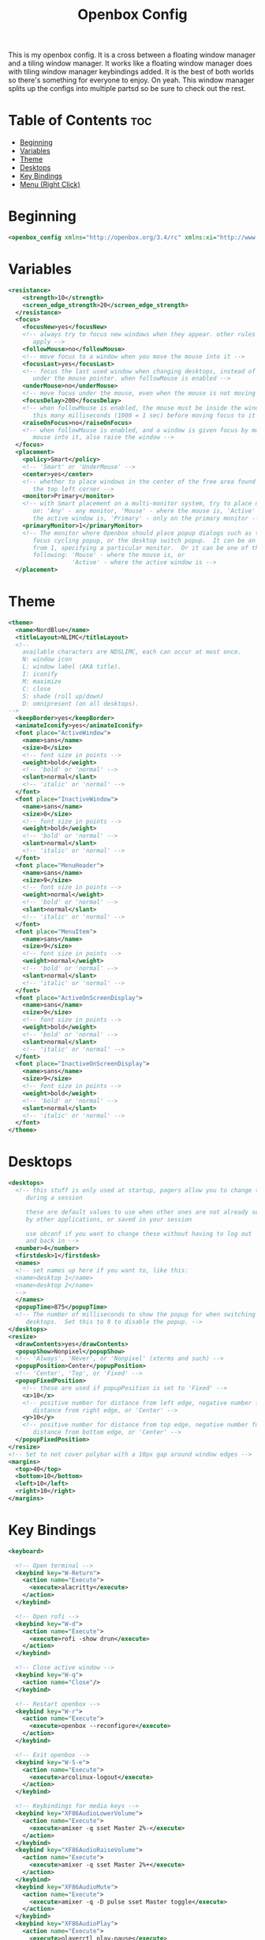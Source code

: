 #+TITLE: Openbox Config

This is my openbox config. It is a cross between a floating window manager and a tiling window manager. It works like a floating window manager does with tiling window manager keybindings added. It is the best of both worlds so there's something for everyone to enjoy. On yeah. This window manager splits up the configs into multiple partsd so be sure to check out the rest.

* Table of Contents :toc:
- [[#beginning][Beginning]]
- [[#variables][Variables]]
- [[#theme][Theme]]
- [[#desktops][Desktops]]
- [[#key-bindings][Key Bindings]]
- [[#menu-right-click][Menu (Right Click)]]

* Beginning
#+begin_src xml
<openbox_config xmlns="http://openbox.org/3.4/rc" xmlns:xi="http://www.w3.org/2001/XInclude">
#+end_src

* Variables
#+begin_src xml
<resistance>
    <strength>10</strength>
    <screen_edge_strength>20</screen_edge_strength>
  </resistance>
  <focus>
    <focusNew>yes</focusNew>
    <!-- always try to focus new windows when they appear. other rules do
       apply -->
    <followMouse>no</followMouse>
    <!-- move focus to a window when you move the mouse into it -->
    <focusLast>yes</focusLast>
    <!-- focus the last used window when changing desktops, instead of the one
       under the mouse pointer. when followMouse is enabled -->
    <underMouse>no</underMouse>
    <!-- move focus under the mouse, even when the mouse is not moving -->
    <focusDelay>200</focusDelay>
    <!-- when followMouse is enabled, the mouse must be inside the window for
       this many milliseconds (1000 = 1 sec) before moving focus to it -->
    <raiseOnFocus>no</raiseOnFocus>
    <!-- when followMouse is enabled, and a window is given focus by moving the
       mouse into it, also raise the window -->
  </focus>
  <placement>
    <policy>Smart</policy>
    <!-- 'Smart' or 'UnderMouse' -->
    <center>yes</center>
    <!-- whether to place windows in the center of the free area found or
       the top left corner -->
    <monitor>Primary</monitor>
    <!-- with Smart placement on a multi-monitor system, try to place new windows
       on: 'Any' - any monitor, 'Mouse' - where the mouse is, 'Active' - where
       the active window is, 'Primary' - only on the primary monitor -->
    <primaryMonitor>1</primaryMonitor>
    <!-- The monitor where Openbox should place popup dialogs such as the
       focus cycling popup, or the desktop switch popup.  It can be an index
       from 1, specifying a particular monitor.  Or it can be one of the
       following: 'Mouse' - where the mouse is, or
                  'Active' - where the active window is -->
  </placement>
#+end_src

* Theme
#+begin_src xml
  <theme>
    <name>NordBlue</name>
    <titleLayout>NLIMC</titleLayout>
    <!--
      available characters are NDSLIMC, each can occur at most once.
      N: window icon
      L: window label (AKA title).
      I: iconify
      M: maximize
      C: close
      S: shade (roll up/down)
      D: omnipresent (on all desktops).
  -->
    <keepBorder>yes</keepBorder>
    <animateIconify>yes</animateIconify>
    <font place="ActiveWindow">
      <name>sans</name>
      <size>8</size>
      <!-- font size in points -->
      <weight>bold</weight>
      <!-- 'bold' or 'normal' -->
      <slant>normal</slant>
      <!-- 'italic' or 'normal' -->
    </font>
    <font place="InactiveWindow">
      <name>sans</name>
      <size>8</size>
      <!-- font size in points -->
      <weight>bold</weight>
      <!-- 'bold' or 'normal' -->
      <slant>normal</slant>
      <!-- 'italic' or 'normal' -->
    </font>
    <font place="MenuHeader">
      <name>sans</name>
      <size>9</size>
      <!-- font size in points -->
      <weight>normal</weight>
      <!-- 'bold' or 'normal' -->
      <slant>normal</slant>
      <!-- 'italic' or 'normal' -->
    </font>
    <font place="MenuItem">
      <name>sans</name>
      <size>9</size>
      <!-- font size in points -->
      <weight>normal</weight>
      <!-- 'bold' or 'normal' -->
      <slant>normal</slant>
      <!-- 'italic' or 'normal' -->
    </font>
    <font place="ActiveOnScreenDisplay">
      <name>sans</name>
      <size>9</size>
      <!-- font size in points -->
      <weight>bold</weight>
      <!-- 'bold' or 'normal' -->
      <slant>normal</slant>
      <!-- 'italic' or 'normal' -->
    </font>
    <font place="InactiveOnScreenDisplay">
      <name>sans</name>
      <size>9</size>
      <!-- font size in points -->
      <weight>bold</weight>
      <!-- 'bold' or 'normal' -->
      <slant>normal</slant>
      <!-- 'italic' or 'normal' -->
    </font>
  </theme>
#+end_src
* Desktops
#+begin_src xml
  <desktops>
    <!-- this stuff is only used at startup, pagers allow you to change them
       during a session

       these are default values to use when other ones are not already set
       by other applications, or saved in your session

       use obconf if you want to change these without having to log out
       and back in -->
    <number>4</number>
    <firstdesk>1</firstdesk>
    <names>
    <!-- set names up here if you want to, like this:
    <name>desktop 1</name>
    <name>desktop 2</name>
    -->
    </names>
    <popupTime>875</popupTime>
    <!-- The number of milliseconds to show the popup for when switching
       desktops.  Set this to 0 to disable the popup. -->
  </desktops>
  <resize>
    <drawContents>yes</drawContents>
    <popupShow>Nonpixel</popupShow>
    <!-- 'Always', 'Never', or 'Nonpixel' (xterms and such) -->
    <popupPosition>Center</popupPosition>
    <!-- 'Center', 'Top', or 'Fixed' -->
    <popupFixedPosition>
      <!-- these are used if popupPosition is set to 'Fixed' -->
      <x>10</x>
      <!-- positive number for distance from left edge, negative number for
         distance from right edge, or 'Center' -->
      <y>10</y>
      <!-- positive number for distance from top edge, negative number for
         distance from bottom edge, or 'Center' -->
    </popupFixedPosition>
  </resize>
  <!-- Set to not cover polybar with a 10px gap around window edges -->
  <margins>
    <top>40</top>
    <bottom>10</bottom>
    <left>10</left>
    <right>10</right>
  </margins>
#+end_src
* Key Bindings
#+begin_src xml
  <keyboard>

    <!-- Open terminal -->
    <keybind key="W-Return">
      <action name="Execute">
        <execute>alacritty</execute>
      </action>
    </keybind>

    <!-- Open rofi -->
    <keybind key="W-d">
      <action name="Execute">
        <execute>rofi -show drun</execute>
      </action>
    </keybind>

    <!-- Close active window -->
    <keybind key="W-q">
      <action name="Close"/>
    </keybind>

    <!-- Restart openbox -->
    <keybind key="W-r">
      <action name="Execute">
        <execute>openbox --reconfigure</execute>
      </action>
    </keybind>

    <!-- Exit openbox -->
    <keybind key="W-S-e">
      <action name="Execute">
        <execute>arcolinux-logout</execute>
      </action>
    </keybind>

    <!-- Keybindings for media keys -->
    <keybind key="XF86AudioLowerVolume">
      <action name="Execute">
        <execute>amixer -q sset Master 2%-</execute>
      </action>
    </keybind>
    <keybind key="XF86AudioRaiseVolume">
      <action name="Execute">
        <execute>amixer -q sset Master 2%+</execute>
      </action>
    </keybind>
    <keybind key="XF86AudioMute">
      <action name="Execute">
        <execute>amixer -q -D pulse sset Master toggle</execute>
      </action>
    </keybind>
    <keybind key="XF86AudioPlay">
      <action name="Execute">
        <execute>playerctl play-pause</execute>
      </action>
    </keybind>
    <keybind key="XF86AudioNext">
      <action name="Execute">
        <execute>playerctl next</execute>
      </action>
    </keybind>
    <keybind key="XF86AudioPrev">
      <action name="Execute">
        <execute>playerctl previous</execute>
      </action>
    </keybind>
    <keybind key="XF86AudioStop">
      <action name="Execute">
        <execute>playerctl stop</execute>
      </action>
    </keybind>

    <!-- Keybindings for brightness keys -->
    <keybind key="XF86MonBrightnessUp">
      <action name="Execute">
        <execute>xbacklight -inc 15</execute>
      </action>
    </keybind>
    <keybind key="XF86MonBrightnessDown">
      <action name="Execute">
        <execute>xbacklight -dec 15</execute>
      </action>
    </keybind>

    <!-- Desktop switching -->
    <keybind key="W-1">
      <action name="GoToDesktop">
        <to>1</to>
      </action>
    </keybind>
    <keybind key="W-2">
      <action name="GoToDesktop">
        <to>2</to>
      </action>
    </keybind>
    <keybind key="W-3">
      <action name="GoToDesktop">
        <to>3</to>
      </action>
    </keybind>
    <keybind key="W-4">
      <action name="GoToDesktop">
        <to>4</to>
      </action>
    </keybind>
    <keybind key="W-S-1">
      <action name="SendToDesktop">
        <to>1</to>
      </action>
    </keybind>
    <keybind key="W-S-2">
      <action name="SendToDesktop">
        <to>2</to>
      </action>
    </keybind>
    <keybind key="W-S-3">
      <action name="SendToDesktop">
        <to>3</to>
      </action>
    </keybind>
    <keybind key="W-S-4">
      <action name="SendToDesktop">
        <to>4</to>
      </action>
    </keybind>

    <!-- Wwindow switching -->
    <keybind key="W-Down">
      <action name="NextWindow">
        <finalactions>
          <action name="Focus"/>
          <action name="Raise"/>
          <action name="Unshade"/>
        </finalactions>
      </action>
    </keybind>
    <keybind key="W-Up">
      <action name="PreviousWindow">
        <finalactions>
          <action name="Focus"/>
          <action name="Raise"/>
          <action name="Unshade"/>
        </finalactions>
      </action>
    </keybind>
    <keybind key="W-Right">
      <action name="DirectionalCycleWindows">
        <direction>right</direction>
      </action>
    </keybind>
    <keybind key="W-Left">
      <action name="DirectionalCycleWindows">
        <direction>left</direction>
      </action>
    </keybind>
  </keyboard>

  <mouse>
    <dragThreshold>1</dragThreshold>
    <!-- number of pixels the mouse must move before a drag begins -->
    <doubleClickTime>500</doubleClickTime>
    <!-- in milliseconds (1000 = 1 second) -->
    <screenEdgeWarpTime>400</screenEdgeWarpTime>
    <!-- Time before changing desktops when the pointer touches the edge of the
       screen while moving a window, in milliseconds (1000 = 1 second).
       Set this to 0 to disable warping -->
    <screenEdgeWarpMouse>false</screenEdgeWarpMouse>
    <!-- Set this to TRUE to move the mouse pointer across the desktop when
       switching due to hitting the edge of the screen -->
    <context name="Frame">
      <mousebind button="A-Left" action="Press">
        <action name="Focus"/>
        <action name="Raise"/>
      </mousebind>
      <mousebind button="A-Left" action="Click">
        <action name="Unshade"/>
      </mousebind>
      <mousebind button="A-Left" action="Drag">
        <action name="Move"/>
      </mousebind>
      <mousebind button="A-Right" action="Press">
        <action name="Focus"/>
        <action name="Raise"/>
        <action name="Unshade"/>
      </mousebind>
      <mousebind button="A-Right" action="Drag">
        <action name="Resize"/>
      </mousebind>
      <mousebind button="A-Middle" action="Press">
        <action name="Lower"/>
        <action name="FocusToBottom"/>
        <action name="Unfocus"/>
      </mousebind>
    </context>
    <context name="Titlebar">
      <mousebind button="Left" action="Drag">
        <action name="Move"/>
      </mousebind>
      <mousebind button="Left" action="DoubleClick">
        <action name="ToggleMaximize"/>
      </mousebind>
      <mousebind button="Up" action="Click">
        <action name="if">
          <shaded>no</shaded>
          <then>
            <action name="Shade"/>
            <action name="FocusToBottom"/>
            <action name="Unfocus"/>
            <action name="Lower"/>
          </then>
        </action>
      </mousebind>
      <mousebind button="Down" action="Click">
        <action name="if">
          <shaded>yes</shaded>
          <then>
            <action name="Unshade"/>
            <action name="Raise"/>
          </then>
        </action>
      </mousebind>
    </context>
    <context name="Titlebar Top Right Bottom Left TLCorner TRCorner BRCorner BLCorner">
      <mousebind button="Left" action="Press">
        <action name="Focus"/>
        <action name="Raise"/>
        <action name="Unshade"/>
      </mousebind>
      <mousebind button="Middle" action="Press">
        <action name="Lower"/>
        <action name="FocusToBottom"/>
        <action name="Unfocus"/>
      </mousebind>
      <mousebind button="Right" action="Press">
        <action name="Focus"/>
        <action name="Raise"/>
        <action name="ShowMenu">
          <menu>client-menu</menu>
        </action>
      </mousebind>
    </context>
    <context name="Top">
      <mousebind button="Left" action="Drag">
        <action name="Resize">
          <edge>top</edge>
        </action>
      </mousebind>
    </context>
    <context name="Left">
      <mousebind button="Left" action="Drag">
        <action name="Resize">
          <edge>left</edge>
        </action>
      </mousebind>
    </context>
    <context name="Right">
      <mousebind button="Left" action="Drag">
        <action name="Resize">
          <edge>right</edge>
        </action>
      </mousebind>
    </context>
    <context name="Bottom">
      <mousebind button="Left" action="Drag">
        <action name="Resize">
          <edge>bottom</edge>
        </action>
      </mousebind>
      <mousebind button="Right" action="Press">
        <action name="Focus"/>
        <action name="Raise"/>
        <action name="ShowMenu">
          <menu>client-menu</menu>
        </action>
      </mousebind>
    </context>
    <context name="TRCorner BRCorner TLCorner BLCorner">
      <mousebind button="Left" action="Press">
        <action name="Focus"/>
        <action name="Raise"/>
        <action name="Unshade"/>
      </mousebind>
      <mousebind button="Left" action="Drag">
        <action name="Resize"/>
      </mousebind>
    </context>
    <context name="Client">
      <mousebind button="Left" action="Press">
        <action name="Focus"/>
        <action name="Raise"/>
      </mousebind>
      <mousebind button="Middle" action="Press">
        <action name="Focus"/>
        <action name="Raise"/>
      </mousebind>
      <mousebind button="Right" action="Press">
        <action name="Focus"/>
        <action name="Raise"/>
      </mousebind>
    </context>
    <context name="Icon">
      <mousebind button="Left" action="Press">
        <action name="Focus"/>
        <action name="Raise"/>
        <action name="Unshade"/>
        <action name="ShowMenu">
          <menu>client-menu</menu>
        </action>
      </mousebind>
      <mousebind button="Right" action="Press">
        <action name="Focus"/>
        <action name="Raise"/>
        <action name="ShowMenu">
          <menu>client-menu</menu>
        </action>
      </mousebind>
    </context>
    <context name="AllDesktops">
      <mousebind button="Left" action="Press">
        <action name="Focus"/>
        <action name="Raise"/>
        <action name="Unshade"/>
      </mousebind>
      <mousebind button="Left" action="Click">
        <action name="ToggleOmnipresent"/>
      </mousebind>
    </context>
    <context name="Shade">
      <mousebind button="Left" action="Press">
        <action name="Focus"/>
        <action name="Raise"/>
      </mousebind>
      <mousebind button="Left" action="Click">
        <action name="ToggleShade"/>
      </mousebind>
    </context>
    <context name="Iconify">
      <mousebind button="Left" action="Press">
        <action name="Focus"/>
        <action name="Raise"/>
      </mousebind>
      <mousebind button="Left" action="Click">
        <action name="Iconify"/>
      </mousebind>
    </context>
    <context name="Maximize">
      <mousebind button="Left" action="Press">
        <action name="Focus"/>
        <action name="Raise"/>
        <action name="Unshade"/>
      </mousebind>
      <mousebind button="Middle" action="Press">
        <action name="Focus"/>
        <action name="Raise"/>
        <action name="Unshade"/>
      </mousebind>
      <mousebind button="Right" action="Press">
        <action name="Focus"/>
        <action name="Raise"/>
        <action name="Unshade"/>
      </mousebind>
      <mousebind button="Left" action="Click">
        <action name="ToggleMaximize"/>
      </mousebind>
      <mousebind button="Middle" action="Click">
        <action name="ToggleMaximize">
          <direction>vertical</direction>
        </action>
      </mousebind>
      <mousebind button="Right" action="Click">
        <action name="ToggleMaximize">
          <direction>horizontal</direction>
        </action>
      </mousebind>
    </context>
    <context name="Close">
      <mousebind button="Left" action="Press">
        <action name="Focus"/>
        <action name="Raise"/>
        <action name="Unshade"/>
      </mousebind>
      <mousebind button="Left" action="Click">
        <action name="Close"/>
      </mousebind>
    </context>
    <context name="Desktop">
      <mousebind button="A-Up" action="Click">
        <action name="GoToDesktop">
          <to>previous</to>
        </action>
      </mousebind>
      <mousebind button="A-Down" action="Click">
        <action name="GoToDesktop">
          <to>next</to>
        </action>
      </mousebind>
      <mousebind button="C-A-Up" action="Click">
        <action name="GoToDesktop">
          <to>previous</to>
        </action>
      </mousebind>
      <mousebind button="C-A-Down" action="Click">
        <action name="GoToDesktop">
          <to>next</to>
        </action>
      </mousebind>
      <mousebind button="Left" action="Press">
        <action name="Focus"/>
        <action name="Raise"/>
      </mousebind>
      <mousebind button="Right" action="Press">
        <action name="Focus"/>
        <action name="Raise"/>
      </mousebind>
    </context>
    <context name="Root">
      <!-- Menus -->
      <mousebind button="Middle" action="Press">
        <action name="ShowMenu">
          <menu>client-list-combined-menu</menu>
        </action>
      </mousebind>
      <mousebind button="Right" action="Press">
        <action name="ShowMenu">
          <menu>root-menu</menu>
        </action>
      </mousebind>
    </context>
    <context name="MoveResize">
      <mousebind button="Up" action="Click">
        <action name="GoToDesktop">
          <to>previous</to>
        </action>
      </mousebind>
      <mousebind button="Down" action="Click">
        <action name="GoToDesktop">
          <to>next</to>
        </action>
      </mousebind>
      <mousebind button="A-Up" action="Click">
        <action name="GoToDesktop">
          <to>previous</to>
        </action>
      </mousebind>
      <mousebind button="A-Down" action="Click">
        <action name="GoToDesktop">
          <to>next</to>
        </action>
      </mousebind>
    </context>
  </mouse>
#+end_src
* Menu (Right Click)
#+begin_src xml
  <menu>
    <!-- You can specify more than one menu file in here and they are all loaded,
       just don't make menu ids clash or, well, it'll be kind of pointless -->
    <!-- default menu file (or custom one in $HOME/.config/openbox/) -->
    <file>menu.xml</file>
    <hideDelay>200</hideDelay>
    <!-- if a press-release lasts longer than this setting (in milliseconds), the
       menu is hidden again -->
    <middle>no</middle>
    <!-- center submenus vertically about the parent entry -->
    <submenuShowDelay>100</submenuShowDelay>
    <!-- time to delay before showing a submenu after hovering over the parent
       entry.
       if this is a negative value, then the delay is infinite and the
       submenu will not be shown until it is clicked on -->
    <submenuHideDelay>400</submenuHideDelay>
    <!-- time to delay before hiding a submenu when selecting another
       entry in parent menu
       if this is a negative value, then the delay is infinite and the
       submenu will not be hidden until a different submenu is opened -->
    <showIcons>yes</showIcons>
    <!-- controls if icons appear in the client-list-(combined-)menu -->
    <manageDesktops>yes</manageDesktops>
    <!-- show the manage desktops section in the client-list-(combined-)menu -->
  </menu>
  <applications>
    <!--
  # this is an example with comments through out. use these to make your
  # own rules, but without the comments of course.
  # you may use one or more of the name/class/role/title/type rules to specify
  # windows to match

  <application name="the window's _OB_APP_NAME property (see obxprop)"
              class="the window's _OB_APP_CLASS property (see obxprop)"
          groupname="the window's _OB_APP_GROUP_NAME property (see obxprop)"
         groupclass="the window's _OB_APP_GROUP_CLASS property (see obxprop)"
               role="the window's _OB_APP_ROLE property (see obxprop)"
              title="the window's _OB_APP_TITLE property (see obxprop)"
               type="the window's _OB_APP_TYPE property (see obxprob)..
                      (if unspecified, then it is 'dialog' for child windows)">
  # you may set only one of name/class/role/title/type, or you may use more
  # than one together to restrict your matches.

  # the name, class, role, and title use simple wildcard matching such as those
  # used by a shell. you can use * to match any characters and ? to match
  # any single character.

  # the type is one of: normal, dialog, splash, utility, menu, toolbar, dock,
  #    or desktop

  # when multiple rules match a window, they will all be applied, in the
  # order that they appear in this list


    # each rule element can be left out or set to 'default' to specify to not
    # change that attribute of the window

    <decor>yes</decor>
    # enable or disable window decorations

    <shade>no</shade>
    # make the window shaded when it appears, or not

    <position force="no">
      # the position is only used if both an x and y coordinate are provided
      # (and not set to 'default')
      # when force is "yes", then the window will be placed here even if it
      # says you want it placed elsewhere.  this is to override buggy
      # applications who refuse to behave
      <x>center</x>
      # a number like 50, or 'center' to center on screen. use a negative number
      # to start from the right (or bottom for <y>), ie -50 is 50 pixels from
      # the right edge (or bottom). use 'default' to specify using value
      # provided by the application, or chosen by openbox, instead.
      <y>200</y>
      <monitor>1</monitor>
      # specifies the monitor in a xinerama setup.
      # 1 is the first head, or 'mouse' for wherever the mouse is
    </position>

    <size>
      # the size to make the window.
      <width>20</width>
      # a number like 20, or 'default' to use the size given by the application.
      # you can use fractions such as 1/2 or percentages such as 75% in which
      # case the value is relative to the size of the monitor that the window
      # appears on.
      <height>30%</height>
    </size>

    <focus>yes</focus>
    # if the window should try be given focus when it appears. if this is set
    # to yes it doesn't guarantee the window will be given focus. some
    # restrictions may apply, but Openbox will try to

    <desktop>1</desktop>
    # 1 is the first desktop, 'all' for all desktops

    <layer>normal</layer>
    # 'above', 'normal', or 'below'

    <iconic>no</iconic>
    # make the window iconified when it appears, or not

    <skip_pager>no</skip_pager>
    # asks to not be shown in pagers

    <skip_taskbar>no</skip_taskbar>
    # asks to not be shown in taskbars. window cycling actions will also
    # skip past such windows

    <fullscreen>yes</fullscreen>
    # make the window in fullscreen mode when it appears

    <maximized>true</maximized>
    # 'Horizontal', 'Vertical' or boolean (yes/no)
  </application>

  # end of the example
-->
  </applications>
</openbox_config>
#+end_src
